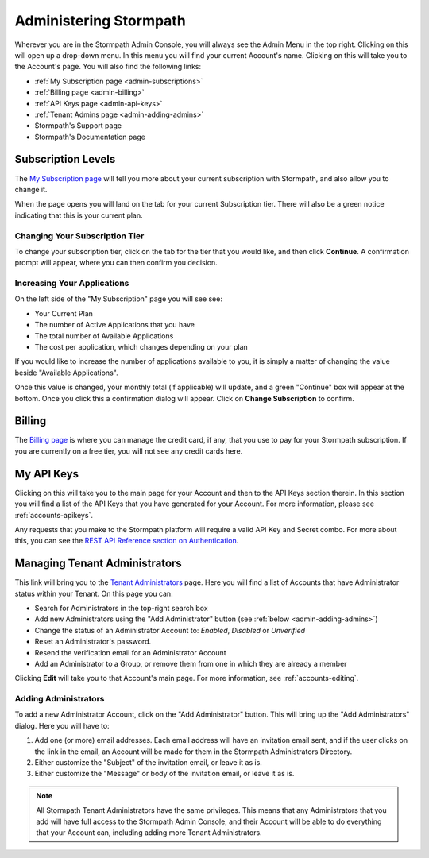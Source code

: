 .. _administration:

***********************
Administering Stormpath
***********************

Wherever you are in the Stormpath Admin Console, you will always see the Admin Menu in the top right. Clicking on this will open up a drop-down menu. In this menu you will find your current Account's name. Clicking on this will take you to the Account's page. You will also find the following links:

- :ref:`My Subscription page <admin-subscriptions>`
- :ref:`Billing page <admin-billing>`
- :ref:`API Keys page <admin-api-keys>`
- :ref:`Tenant Admins page <admin-adding-admins>`
- Stormpath's Support page
- Stormpath's Documentation page

.. _admin-subscriptions:

Subscription Levels
=======================

The `My Subscription page <https://api.stormpath.com/ui2/index.html#/admins>`__ will tell you more about your current subscription with Stormpath, and also allow you to change it.

When the page opens you will land on the tab for your current Subscription tier. There will also be a green notice indicating that this is your current plan.

.. _admin-change-tier:

Changing Your Subscription Tier
-------------------------------

To change your subscription tier, click on the tab for the tier that you would like, and then click **Continue**. A confirmation prompt will appear, where you can then confirm you decision.

.. _admin-add-app:

Increasing Your Applications
----------------------------

On the left side of the "My Subscription" page you will see see:

- Your Current Plan
- The number of Active Applications that you have
- The total number of Available Applications
- The cost per application, which changes depending on your plan

If you would like to increase the number of applications available to you, it is simply a matter of changing the value beside "Available Applications".

Once this value is changed, your monthly total (if applicable) will update, and a green "Continue" box will appear at the bottom. Once you click this a confirmation dialog will appear. Click on **Change Subscription** to confirm.

.. _admin-billing:

Billing
=======================

The `Billing page <https://api.stormpath.com/ui2/index.html#/billing>`__ is where you can manage the credit card, if any, that you use to pay for your Stormpath subscription. If you are currently on a free tier, you will not see any credit cards here.

.. _admin-api-keys:

My API Keys
===========

Clicking on this will take you to the main page for your Account and then to the API Keys section therein. In this section you will find a list of the API Keys that you have generated for your Account. For more information, please see :ref:`accounts-apikeys`.

Any requests that you make to the Stormpath platform will require a valid API Key and Secret combo. For more about this, you can see the `REST API Reference section on Authentication <https://docs.stormpath.com/rest/product-guide/latest/reference.html#authentication>`__.

.. _admin-managing-admins:

Managing Tenant Administrators
==============================

This link will bring you to the `Tenant Administrators <https://api.stormpath.com/ui2/index.html#/admins>`__ page. Here you will find a list of Accounts that have Administrator status within your Tenant. On this page you can:

- Search for Administrators in the top-right search box
- Add new Administrators using the "Add Administrator" button (see :ref:`below <admin-adding-admins>`)
- Change the status of an Administrator Account to: `Enabled`, `Disabled` or `Unverified`
- Reset an Administrator's password.
- Resend the verification email for an Administrator Account
- Add an Administrator to a Group, or remove them from one in which they are already a member

Clicking **Edit** will take you to that Account's main page. For more information, see :ref:`accounts-editing`.

.. _admin-adding-admins:

Adding Administrators
----------------------

To add a new Administrator Account, click on the "Add Administrator" button. This will bring up the "Add Administrators" dialog. Here you will have to:

#. Add one (or more) email addresses. Each email address will have an invitation email sent, and if the user clicks on the link in the email, an Account will be made for them in the Stormpath Administrators Directory.
#. Either customize the "Subject" of the invitation email, or leave it as is.
#. Either customize the "Message" or body of the invitation email, or leave it as is.

.. note::

  All Stormpath Tenant Administrators have the same privileges. This means that any Administrators that you add will have full access to the Stormpath Admin Console, and their Account will be able to do everything that your Account can, including adding more Tenant Administrators.